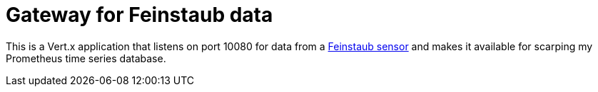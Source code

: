 = Gateway for Feinstaub data

This is a Vert.x application that listens on port 10080 for data
from a http://luftdaten.info[Feinstaub sensor] and makes it available
for scarping my Prometheus time series database.
